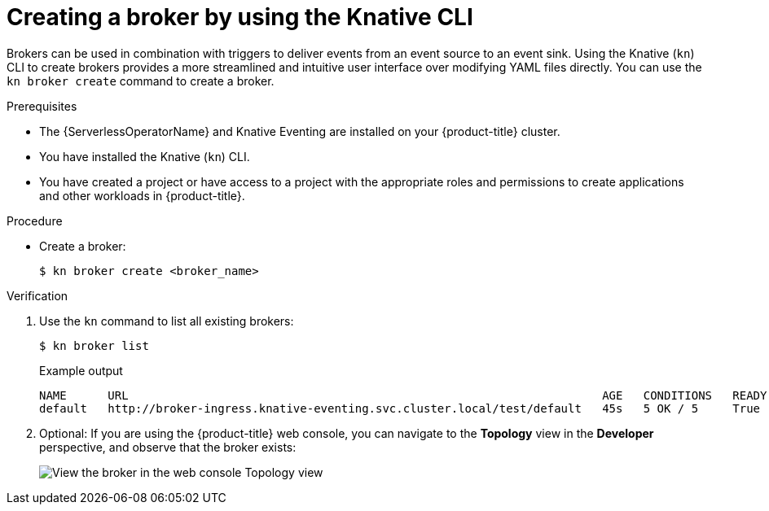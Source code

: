 // Module included in the following assemblies:
//
// * /serverless/eventing/brokers/serverless-using-brokers.adoc

:_mod-docs-content-type: PROCEDURE
[id="serverless-create-broker-kn_{context}"]
= Creating a broker by using the Knative CLI

Brokers can be used in combination with triggers to deliver events from an event source to an event sink. Using the Knative (`kn`) CLI to create brokers provides a more streamlined and intuitive user interface over modifying YAML files directly. You can use the `kn broker create` command to create a broker.

.Prerequisites

* The {ServerlessOperatorName} and Knative Eventing are installed on your {product-title} cluster.
* You have installed the Knative (`kn`) CLI.
* You have created a project or have access to a project with the appropriate roles and permissions to create applications and other workloads in {product-title}.

.Procedure

* Create a broker:
+
[source,terminal]
----
$ kn broker create <broker_name>
----

.Verification

. Use the `kn` command to list all existing brokers:
+
[source,terminal]
----
$ kn broker list
----
+
.Example output
[source,terminal]
----
NAME      URL                                                                     AGE   CONDITIONS   READY   REASON
default   http://broker-ingress.knative-eventing.svc.cluster.local/test/default   45s   5 OK / 5     True
----

. Optional: If you are using the {product-title} web console, you can navigate to the *Topology* view in the *Developer* perspective, and observe that the broker exists:
+
image::odc-view-broker.png[View the broker in the web console Topology view]
// need to add separate docs for broker in ODC - out of scope for this PR
